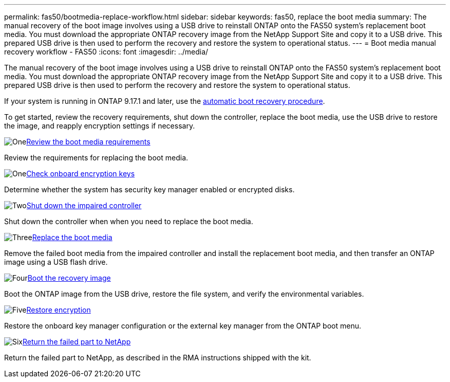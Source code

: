 ---
permalink: fas50/bootmedia-replace-workflow.html
sidebar: sidebar
keywords: fas50, replace the boot media
summary: The manual recovery of the boot image involves using a USB drive to reinstall ONTAP onto the FAS50 system's replacement boot media. You must download the appropriate ONTAP recovery image from the NetApp Support Site and copy it to a USB drive. This prepared USB drive is then used to perform the recovery and restore the system to operational status.
---
= Boot media manual recovery workflow - FAS50
:icons: font
:imagesdir: ../media/

[.lead]
The manual recovery of the boot image involves using a USB drive to reinstall ONTAP onto the FAS50 system's replacement boot media. You must download the appropriate ONTAP recovery image from the NetApp Support Site and copy it to a USB drive. This prepared USB drive is then used to perform the recovery and restore the system to operational status.

If your system is running in ONTAP 9.17.1 and later, use the link:bootmedia-replace-workflow-bmr.html[automatic boot recovery procedure].

To get started, review the recovery requirements, shut down the controller, replace the boot media, use the USB drive to restore the image, and reapply encryption settings if necessary.

.image:https://raw.githubusercontent.com/NetAppDocs/common/main/media/number-1.png[One]link:bootmedia-replace-requirements.html[Review the boot media requirements]
[role="quick-margin-para"]
Review the requirements for replacing the boot media.

.image:https://raw.githubusercontent.com/NetAppDocs/common/main/media/number-2.png[One]link:bootmedia-encryption-preshutdown-checks.html[Check onboard encryption keys]
[role="quick-margin-para"]
Determine whether the system has security key manager enabled or encrypted disks.

.image:https://raw.githubusercontent.com/NetAppDocs/common/main/media/number-3.png[Two]link:bootmedia-shutdown.html[Shut down the impaired controller]
[role="quick-margin-para"]
Shut down the controller when when you need to replace the boot media. 

.image:https://raw.githubusercontent.com/NetAppDocs/common/main/media/number-4.png[Three]link:bootmedia-replace.html[Replace the boot media]
[role="quick-margin-para"]
Remove the failed boot media from the impaired controller and install the replacement boot media, and then transfer an ONTAP image using a USB flash drive.

.image:https://raw.githubusercontent.com/NetAppDocs/common/main/media/number-5.png[Four]link:bootmedia-recovery-image-boot.html[Boot the recovery image]
[role="quick-margin-para"]
Boot the ONTAP image from the USB drive, restore the file system, and verify the environmental variables.

.image:https://raw.githubusercontent.com/NetAppDocs/common/main/media/number-6.png[Five]link:bootmedia-encryption-restore.html[Restore encryption]
[role="quick-margin-para"]
Restore the onboard key manager configuration or the external key manager from the ONTAP boot menu.

.image:https://raw.githubusercontent.com/NetAppDocs/common/main/media/number-7.png[Six]link:bootmedia-complete-rma.html[Return the failed part to NetApp]
[role="quick-margin-para"]
Return the failed part to NetApp, as described in the RMA instructions shipped with the kit.
